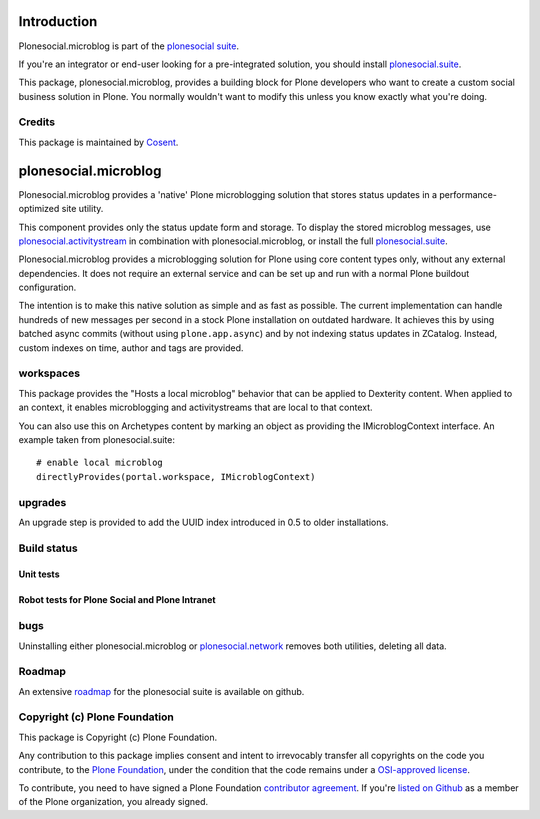 Introduction
============

Plonesocial.microblog is part of the `plonesocial suite`_.

If you're an integrator or end-user looking for a pre-integrated solution, you should install `plonesocial.suite`_.

This package, plonesocial.microblog, provides a building block for Plone developers who want to create a custom social business solution in Plone.
You normally wouldn't want to modify this unless you know exactly what you're doing.

Credits
-------

|Cosent|_

This package is maintained by Cosent_.

.. _Cosent: http://cosent.nl
.. |Cosent| image:: http://cosent.nl/images/logo-external.png 
                    :alt: Cosent


plonesocial.microblog
=====================

Plonesocial.microblog provides a 'native' Plone microblogging solution that stores status updates in a performance-optimized site utility.

This component provides only the status update form and storage. To display the stored microblog messages, use `plonesocial.activitystream`_ in combination with plonesocial.microblog, or install the full `plonesocial.suite`_.

Plonesocial.microblog provides a microblogging solution for Plone using core content types only, without any external dependencies. It does not require an external service and can be set up and run with a normal Plone buildout configuration.

The intention is to make this native solution as simple and as fast as possible. The current implementation can handle hundreds of new messages per second in a stock Plone installation on outdated hardware. It achieves this by using batched async commits (without using ``plone.app.async``) and by not indexing status updates in ZCatalog. Instead, custom indexes on time, author and tags are provided.


workspaces
----------

This package provides the "Hosts a local microblog" behavior that can be applied to Dexterity content. When applied to an context, it enables microblogging and activitystreams that are local to that context.

You can also use this on Archetypes content by marking an object as providing the IMicroblogContext interface. An example taken from plonesocial.suite::

        # enable local microblog
        directlyProvides(portal.workspace, IMicroblogContext)


upgrades
--------

An upgrade step is provided to add the UUID index introduced in 0.5 to older installations.

Build status
------------

Unit tests
~~~~~~~~~~

.. image:: https://secure.travis-ci.org/cosent/plonesocial.microblog.png
    :target: http://travis-ci.org/cosent/plonesocial.microblog
.. image:: http://jenkins.ploneintranet.net/buildStatus/icon?job=Plone%20Social%20Microblog
    :target: http://jenkins.ploneintranet.net/job/Plone%20Social%20Microblog/

Robot tests for Plone Social and Plone Intranet
~~~~~~~~~~~~~~~~~~~~~~~~~~~~~~~~~~~~~~~~~~~~~~~

.. image:: http://jenkins.ploneintranet.net/buildStatus/icon?job=Plone%20Social%20Suite
   :target: http://jenkins.ploneintranet.net/job/Plone%20Social%20Suite%20Master/badge/

.. image:: http://jenkins.ploneintranet.net/buildStatus/icon?job=Plone%20Intranet%20Suite%20Master
   :target: http://jenkins.ploneintranet.net/job/Plone%20Intranet%20Suite%20Master/badge/

bugs
----

Uninstalling either plonesocial.microblog or `plonesocial.network`_ removes both utilities, deleting all data.

Roadmap
-------

An extensive roadmap_ for the plonesocial suite is available on github.

.. _plonesocial suite: https://github.com/cosent/plonesocial.suite
.. _plonesocial.suite: https://github.com/cosent/plonesocial.suite
.. _plonesocial.activitystream: https://github.com/cosent/plonesocial.activitystream
.. _plonesocial.network: https://github.com/cosent/plonesocial.network
.. _roadmap: https://github.com/cosent/plonesocial.suite/wiki



Copyright (c) Plone Foundation
------------------------------

This package is Copyright (c) Plone Foundation.

Any contribution to this package implies consent and intent to irrevocably transfer all 
copyrights on the code you contribute, to the `Plone Foundation`_, 
under the condition that the code remains under a `OSI-approved license`_.

To contribute, you need to have signed a Plone Foundation `contributor agreement`_.
If you're `listed on Github`_ as a member of the Plone organization, you already signed.

.. _Plone Foundation: https://plone.org/foundation
.. _OSI-approved license: http://opensource.org/licenses
.. _contributor agreement: https://plone.org/foundation/contributors-agreement
.. _listed on Github: https://github.com/orgs/plone/people
